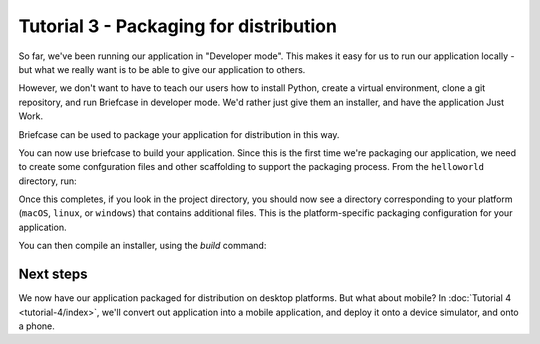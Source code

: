 =======================================
Tutorial 3 - Packaging for distribution
=======================================

So far, we've been running our application in "Developer mode". This makes it
easy for us to run our application locally - but what we really want is to be
able to give our application to others.

However, we don't want to have to teach our users how to install Python, create
a virtual environment, clone a git repository, and run Briefcase in developer
mode. We'd rather just give them an installer, and have the application Just
Work.

Briefcase can be used to package your application for distribution in this way.

You can now use briefcase to build your application. Since this is the first
time we're packaging our application, we need to create some confguration files
and other scaffolding to support the packaging process. From the ``helloworld``
directory, run:

.. tabs::

  .. group-tab:: macOS

    .. code-block:: bash

      (beeware-venv) $ briefcase create

      [helloworld] Generating application template...
      Using app template: https://github.com/beeware/briefcase-macOS-app-template.git
      ...
      [helloworld] Installing support package...
      ...
      [helloworld] Installing dependencies...
      ...
      [helloworld] Installing application code...
      ...
      [helloworld] Installing application resources...
      ...
      [helloworld] Application created.

  .. group-tab:: Linux

    .. note::

      Packaging binaries for Linux is complicated, because of the inconsistent
      library versions present on each distribution. Briefcase uses the
      `AppImage <https://appimage.org/>`__ format by default, which resolves
      many of these problems. An AppImage can be executed on *any* Linux
      distribution with a version of libc greater than or equal the version of
      the distribution where the AppImage was created.

      To simplify the packaging process, Briefcase provides a pre-compiled
      Python support library. This support library was compiled on Ubuntu 16.04,
      which means the AppImages build by Briefcase can be used on *any* Linux
      distribution of about the same age or newer - but those AppImages *must*
      be compiled on Ubuntu 16.04.

      This means you have four options:

      1. Install Ubuntu 16.04 on your own machine.

      2. Find a cloud or CI provider that can provide you an Ubuntu 16.04
         machine for build purposes. Github Actions, for example, provides
         Ubuntu 16.04 as a build option.

      3. Run Briefcase inside a Docker container. Once you have `installed
         Docker <https://docs.docker.com/install/>`__, the command::

            $ docker run -it -v /path/to/project:/project ubuntu:16.04 /bin/bash

         will start a Docker container running Ubuntu 16.04, mounting your
         local project directory (``/path/to/project``) as the ``/project``
         directory in the container. You can then install the requirements
         necessary to run Briefcase inside the container::

             $ apt-get update
             $ apt-get install python3-dev python3-venv libgirepository1.0-dev libcairo2-dev libpango1.0-dev libwebkitgtk-3.0-0 gir1.2-webkit-3.0
             $ pip install beeware

         There is no need to use a virtual environment inside the Docker
         container, as Docker provides the isolation layer that virtual
         environments provide in a local environment.

         As an aside, this approach will also allow you to create Linux
         packages while on Windows or macOS.

      4. Build your own version of the BeeWare `Python support libraries
         <https://github.com/beeware/Python-Linux-support>`__. If you take this
         approach, be aware that your AppImage will only be as portable as the
         version of libc that is available on the distribution you use. If you
         build using Ubuntu 19.10, for example, you can expect that only people
         on the most recent versions of Fedora or Arch will be able to run your
         AppImage.

    .. code-block:: bash

      (beeware-venv) $ briefcase create

      [helloworld] Generating application template...
      Using app template: https://github.com/beeware/briefcase-linux-appImage-template.git
      ...
      [helloworld] Installing support package...
      ...
      [helloworld] Installing dependencies...
      ...
      [helloworld] Installing application code...
      ...
      [helloworld] Installing application resources...
      ...
      [helloworld] Application created.

  .. group-tab:: Windows

    .. code-block:: bash

      (beeware-venv) C:\...>briefcase create

      [helloworld] Generating application template...
      Using app template: https://github.com/beeware/briefcase-windows-msi-template.git
      ...
      [helloworld] Installing support package...
      ...
      [helloworld] Installing dependencies...
      ...
      [helloworld] Installing application code...
      ...
      [helloworld] Installing application resources...
      ...
      [helloworld] Application created.

Once this completes, if you look in the project directory, you should now see a
directory corresponding to your platform (``macOS``, ``linux``, or ``windows``)
that contains additional files. This is the platform-specific packaging
configuration for your application.

You can then compile an installer, using the `build` command:

.. tabs::

  .. group-tab:: macOS

    .. code-block:: bash

      (beeware-venv) $ briefcase build

      [helloworld] Building DMG...
      ...
      [helloworld] Created Hello World-0.0.1.dmg.

    Once this step completes, the ``macOS`` folder will contain an ``Hello
    World.app``. This file is a self contained macOS executable. If you open
    the Finder, you can double click on the icon to start the application. If
    you send ``Hello World.app`` to a friend, they will be able to do the same
    - double click on the app, and see your app running.

    The ``macOS`` folder will contain a file named ``Hello World-0.0.1.dmg``.
    If you locate this file in the Finder, and double click on it's icon,
    you'll mount the DMG, giving you a copy of the Hello World app, and a
    link to your Applications folder for easy installation. Drag the app file
    into Application, and you've installed your application. Send the DMG file
    to a friend, and they should be able to do the same.

  .. group-tab:: Linux

    .. code-block:: bash

      (beeware-venv) $ briefcase build

      [helloworld] Building AppImage...
      ...
      [helloworld] Created Hello World-x86_64-0.0.1.AppImage.

    Once this step completes, the `linux` folder will contain a file named
    ``Hello World-x86_64-0.0.1.AppImage``. This AppImage is an executable;
    you can run it from the shell, or double click on it in your file explorer.
    You can also give it to any other Linux user, and as long as they've got
    a recent version of Linux, they should be able to run it in the same way.

  .. group-tab:: Windows

    .. code-block:: bash

      (beeware-venv) C:\...>briefcase build

      [helloworld] Building MSI...
      ...
      [helloworld] Created Hello_World-0.0.1.msi.

    Once this step completes, the `window` folder will contain a file named
    ``Hello_World-0.0.1.msi``. If you double click on this installer, you
    should go through a familiar Windows installation process. Once this
    installation completes, there will be a "Hello World" entry in your start
    menu.

Next steps
==========

We now have our application packaged for distribution on desktop platforms. But
what about mobile? In :doc:`Tutorial 4 <tutorial-4/index>`, we'll convert
out application into a mobile application, and deploy it onto a device
simulator, and onto a phone.
